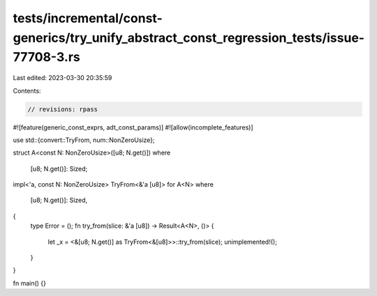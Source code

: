 tests/incremental/const-generics/try_unify_abstract_const_regression_tests/issue-77708-3.rs
===========================================================================================

Last edited: 2023-03-30 20:35:59

Contents:

.. code-block:: rs

    // revisions: rpass
#![feature(generic_const_exprs, adt_const_params)]
#![allow(incomplete_features)]

use std::{convert::TryFrom, num::NonZeroUsize};

struct A<const N: NonZeroUsize>([u8; N.get()])
where
    [u8; N.get()]: Sized;

impl<'a, const N: NonZeroUsize> TryFrom<&'a [u8]> for A<N>
where
    [u8; N.get()]: Sized,
{
    type Error = ();
    fn try_from(slice: &'a [u8]) -> Result<A<N>, ()> {
        let _x = <&[u8; N.get()] as TryFrom<&[u8]>>::try_from(slice);
        unimplemented!();
    }
}

fn main() {}


